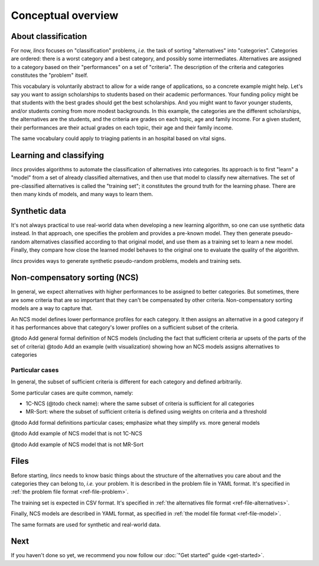 .. Copyright 2023 Vincent Jacques

===================
Conceptual overview
===================


About classification
====================

For now, *lincs* focuses on "classification" problems, *i.e.* the task of sorting "alternatives" into "categories".
Categories are ordered: there is a worst category and a best category, and possibly some intermediates.
Alternatives are assigned to a category based on their "performances" on a set of "criteria".
The description of the criteria and categories constitutes the "problem" itself.

This vocabulary is voluntarily abstract to allow for a wide range of applications, so a concrete example might help.
Let's say you want to assign scholarships to students based on their academic performances.
Your funding policy might be that students with the best grades should get the best scholarships.
And you might want to favor younger students, and/or students coming from more modest backgrounds.
In this example, the categories are the different scholarships, the alternatives are the students, and the criteria are grades on each topic, age and family income.
For a given student, their performances are their actual grades on each topic, their age and their family income.

The same vocabulary could apply to triaging patients in an hospital based on vital signs.


Learning and classifying
========================

*lincs* provides algorithms to automate the classification of alternatives into categories.
Its approach is to first "learn" a "model" from a set of already classified alternatives, and then use that model to classify new alternatives.
The set of pre-classified alternatives is called the "training set"; it constitutes the ground truth for the learning phase.
There are then many kinds of models, and many ways to learn them.


Synthetic data
==============

It's not always practical to use real-world data when developing a new learning algorithm, so one can use synthetic data instead.
In that approach, one specifies the problem and provides a pre-known model.
They then generate pseudo-random alternatives classified according to that original model,
and use them as a training set to learn a new model.
Finally, they compare how close the learned model behaves to the original one to evaluate the quality of the algorithm.

*lincs* provides ways to generate synthetic pseudo-random problems, models and training sets.


Non-compensatory sorting (NCS)
==============================

In general, we expect alternatives with higher performances to be assigned to better categories.
But sometimes, there are some criteria that are so important that they can't be compensated by other criteria.
Non-compensatory sorting models are a way to capture that.

An NCS model defines lower performance profiles for each category.
It then assigns an alternative in a good category if it has performances above that category's lower profiles on a sufficient subset of the criteria.

@todo Add general formal definition of NCS models (including the fact that sufficient criteria ar upsets of the parts of the set of criteria)
@todo Add an example (with visualization) showing how an NCS models assigns alternatives to categories

Particular cases
----------------

In general, the subset of sufficient criteria is different for each category and defined arbitrarily.

Some particular cases are quite common, namely:

- 1C-NCS (@todo check name): where the same subset of criteria is sufficient for all categories
- MR-Sort: where the subset of sufficient criteria is defined using weights on criteria and a threshold

@todo Add formal definitions particular cases; emphasize what they simplify *vs.* more general models

@todo Add example of NCS model that is not 1C-NCS

@todo Add example of NCS model that is not MR-Sort


Files
=====

Before starting, *lincs* needs to know basic things about the structure of the alternatives you care about and the categories they can belong to, *i.e.* your problem.
It is described in the problem file in YAML format.
It's specified in :ref:`the problem file format <ref-file-problem>`.

The training set is expected in CSV format.
It's specified in :ref:`the alternatives file format <ref-file-alternatives>`.

Finally, NCS models are described in YAML format, as specified in :ref:`the model file format <ref-file-model>`.

The same formats are used for synthetic and real-world data.


Next
====

If you haven't done so yet, we recommend you now follow our :doc:`"Get started" guide <get-started>`.
